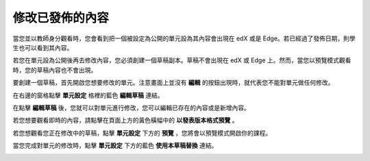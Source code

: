 **************
修改已發佈的內容
**************
 
當您並以教師身分觀看時，您會看到把一個被設定為公開的單元設為其內容會出現在 edX 或是 Edge。若已經過了發佈日期，則學生也可以看到其內容。
 
若您在單元設為公開後再去修改內容，您必須創建一個草稿副本。草稿不會出現在 edX 或 Edge 上。然而，當您以預覽模式觀看時，您的草稿內容也不會出現。
 
要創建一個草稿，首先開啟您想要修改的單元。注意畫面上並沒有 **編輯** 的按鈕出現時，就代表您不能對單元做任何修改。
  
.. image:: Images/image231.png
  :width: 600 
 
 
在右邊的窗格點擊 **單元設定** 格裡的藍色 **編輯草稿** 連結。
 
 
.. image:: Images/image233.png
  :width: 600 
 
 
在點擊 **編輯草稿** 後，您就可以對單元進行修改，您可以編輯已存在的內容或是新增內容。 
 
 
.. image:: Images/image235.png
  :width: 600 
 
 
若您想要觀看即時的內容，請點擊在頁面上方的黃色橫幅中的 **以發表版本格式預覽** 。
 
 
.. image:: Images/image237.png
  :width: 600 
 
 
若您想觀看您正在修改中的草稿，點擊 **單元設定** 下方的 **預覽** ，您將會以預覽模式開啟你的課程。
 
 
.. image:: Images/image239.png
  :width: 600 
 
 
當您完成對單元的修改時，點擊 **單元設定** 下方的藍色 **使用本草稿替換** 連結。
 
 
.. image:: Images/image241.png
  :width: 600 
